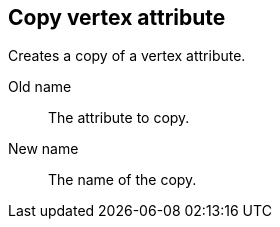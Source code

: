 ## Copy vertex attribute

Creates a copy of a vertex attribute.

====
[[from]] Old name:: The attribute to copy.
[[to]] New name:: The name of the copy.
====
